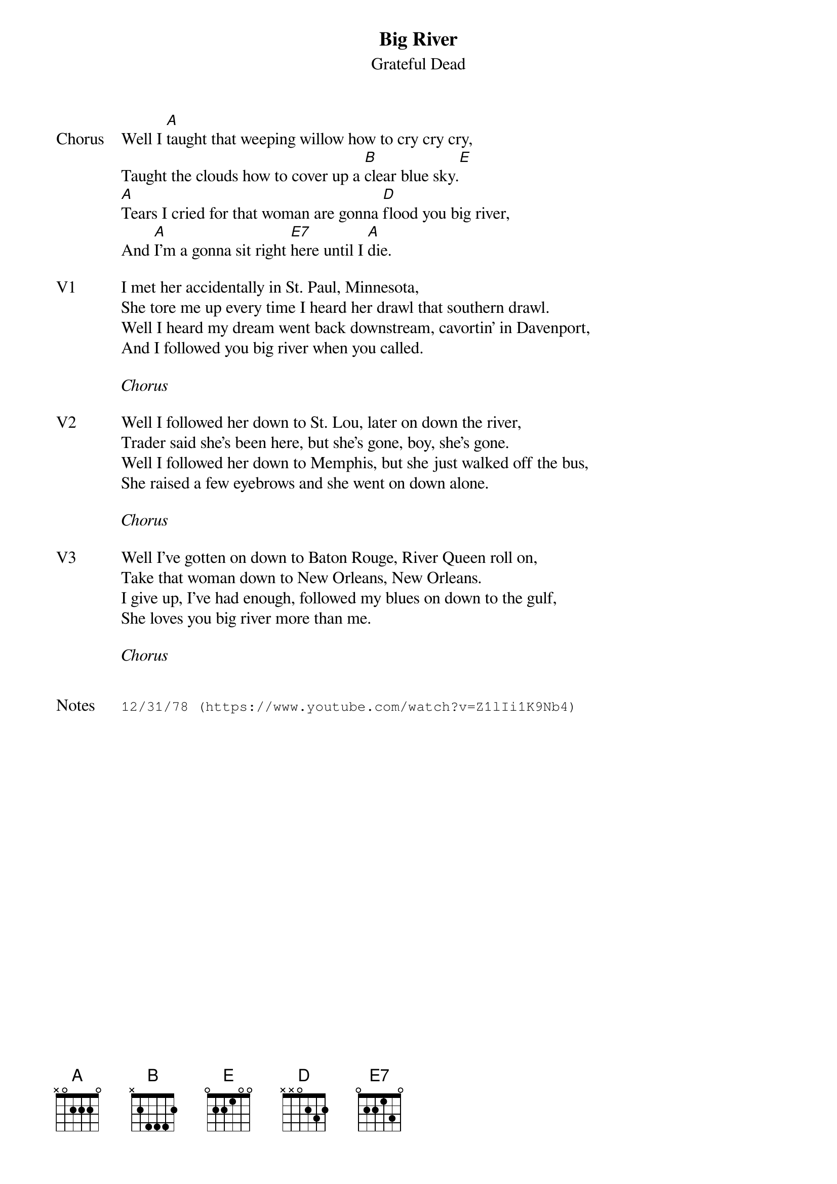 {t:Big River}
{st:Grateful Dead}
{key: A}
{tempo: 110}

{sov: Chorus}
Well I [A]taught that weeping willow how to cry cry cry,
Taught the clouds how to cover up a [B]clear blue sky.[E]
[A]Tears I cried for that woman are gonna [D]flood you big river,
And [A]I'm a gonna sit right [E7]here until I [A]die.
{eov}

{sov: V1}
I met her accidentally in St. Paul, Minnesota,
She tore me up every time I heard her drawl that southern drawl.
Well I heard my dream went back downstream, cavortin' in Davenport,
And I followed you big river when you called.
{eov}

<i>Chorus</i>

{sov: V2}
Well I followed her down to St. Lou, later on down the river,
Trader said she's been here, but she's gone, boy, she's gone.
Well I followed her down to Memphis, but she just walked off the bus,
She raised a few eyebrows and she went on down alone.
{eov}

<i>Chorus</i>

{sov: V3}
Well I've gotten on down to Baton Rouge, River Queen roll on,
Take that woman down to New Orleans, New Orleans.
I give up, I've had enough, followed my blues on down to the gulf,
She loves you big river more than me.
{eov}

<i>Chorus</i>


{sot: Notes}
12/31/78 (https://www.youtube.com/watch?v=Z1lIi1K9Nb4)
{eot}

